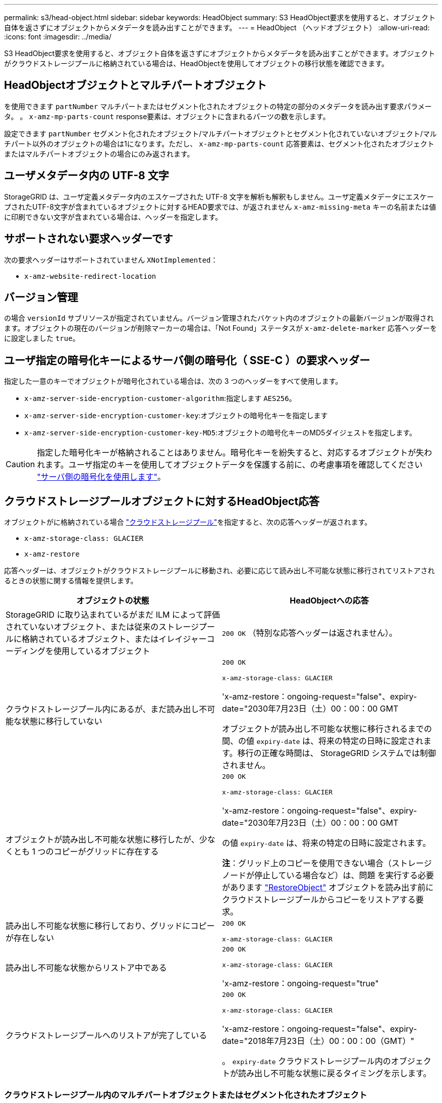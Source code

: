 ---
permalink: s3/head-object.html 
sidebar: sidebar 
keywords: HeadObject 
summary: S3 HeadObject要求を使用すると、オブジェクト自体を返さずにオブジェクトからメタデータを読み出すことができます。 
---
= HeadObject （ヘッドオブジェクト）
:allow-uri-read: 
:icons: font
:imagesdir: ../media/


[role="lead"]
S3 HeadObject要求を使用すると、オブジェクト自体を返さずにオブジェクトからメタデータを読み出すことができます。オブジェクトがクラウドストレージプールに格納されている場合は、HeadObjectを使用してオブジェクトの移行状態を確認できます。



== HeadObjectオブジェクトとマルチパートオブジェクト

を使用できます `partNumber` マルチパートまたはセグメント化されたオブジェクトの特定の部分のメタデータを読み出す要求パラメータ。  。 `x-amz-mp-parts-count` response要素は、オブジェクトに含まれるパーツの数を示します。

設定できます `partNumber` セグメント化されたオブジェクト/マルチパートオブジェクトとセグメント化されていないオブジェクト/マルチパート以外のオブジェクトの場合は1になります。ただし、 `x-amz-mp-parts-count` 応答要素は、セグメント化されたオブジェクトまたはマルチパートオブジェクトの場合にのみ返されます。



== ユーザメタデータ内の UTF-8 文字

StorageGRID は、ユーザ定義メタデータ内のエスケープされた UTF-8 文字を解析も解釈もしません。ユーザ定義メタデータにエスケープされたUTF-8文字が含まれているオブジェクトに対するHEAD要求では、が返されません `x-amz-missing-meta` キーの名前または値に印刷できない文字が含まれている場合は、ヘッダーを指定します。



== サポートされない要求ヘッダーです

次の要求ヘッダーはサポートされていません `XNotImplemented`：

* `x-amz-website-redirect-location`




== バージョン管理

の場合 `versionId` サブリソースが指定されていません。バージョン管理されたバケット内のオブジェクトの最新バージョンが取得されます。オブジェクトの現在のバージョンが削除マーカーの場合は、「Not Found」ステータスが `x-amz-delete-marker` 応答ヘッダーをに設定しました `true`。



== ユーザ指定の暗号化キーによるサーバ側の暗号化（ SSE-C ）の要求ヘッダー

指定した一意のキーでオブジェクトが暗号化されている場合は、次の 3 つのヘッダーをすべて使用します。

* `x-amz-server-side-encryption-customer-algorithm`:指定します `AES256`。
* `x-amz-server-side-encryption-customer-key`:オブジェクトの暗号化キーを指定します
* `x-amz-server-side-encryption-customer-key-MD5`:オブジェクトの暗号化キーのMD5ダイジェストを指定します。



CAUTION: 指定した暗号化キーが格納されることはありません。暗号化キーを紛失すると、対応するオブジェクトが失われます。ユーザ指定のキーを使用してオブジェクトデータを保護する前に、の考慮事項を確認してください link:using-server-side-encryption.html["サーバ側の暗号化を使用します"]。



== クラウドストレージプールオブジェクトに対するHeadObject応答

オブジェクトがに格納されている場合 link:../ilm/what-cloud-storage-pool-is.html["クラウドストレージプール"]を指定すると、次の応答ヘッダーが返されます。

* `x-amz-storage-class: GLACIER`
* `x-amz-restore`


応答ヘッダーは、オブジェクトがクラウドストレージプールに移動され、必要に応じて読み出し不可能な状態に移行されてリストアされるときの状態に関する情報を提供します。

[cols="1a,1a"]
|===
| オブジェクトの状態 | HeadObjectへの応答 


 a| 
StorageGRID に取り込まれているがまだ ILM によって評価されていないオブジェクト、または従来のストレージプールに格納されているオブジェクト、またはイレイジャーコーディングを使用しているオブジェクト
 a| 
`200 OK` （特別な応答ヘッダーは返されません）。



 a| 
クラウドストレージプール内にあるが、まだ読み出し不可能な状態に移行していない
 a| 
`200 OK`

`x-amz-storage-class: GLACIER`

'x-amz-restore：ongoing-request="false"、expiry-date="2030年7月23日（土）00：00：00 GMT

オブジェクトが読み出し不可能な状態に移行されるまでの間、の値 `expiry-date` は、将来の特定の日時に設定されます。移行の正確な時間は、 StorageGRID システムでは制御されません。



 a| 
オブジェクトが読み出し不可能な状態に移行したが、少なくとも 1 つのコピーがグリッドに存在する
 a| 
`200 OK`

`x-amz-storage-class: GLACIER`

'x-amz-restore：ongoing-request="false"、expiry-date="2030年7月23日（土）00：00：00 GMT

の値 `expiry-date` は、将来の特定の日時に設定されます。

*注*：グリッド上のコピーを使用できない場合（ストレージノードが停止している場合など）は、問題 を実行する必要があります link:post-object-restore.html["RestoreObject"] オブジェクトを読み出す前にクラウドストレージプールからコピーをリストアする要求。



 a| 
読み出し不可能な状態に移行しており、グリッドにコピーが存在しない
 a| 
`200 OK`

`x-amz-storage-class: GLACIER`



 a| 
読み出し不可能な状態からリストア中である
 a| 
`200 OK`

`x-amz-storage-class: GLACIER`

'x-amz-restore：ongoing-request="true"



 a| 
クラウドストレージプールへのリストアが完了している
 a| 
`200 OK`

`x-amz-storage-class: GLACIER`

'x-amz-restore：ongoing-request="false"、expiry-date="2018年7月23日（土）00：00：00（GMT）"

。 `expiry-date` クラウドストレージプール内のオブジェクトが読み出し不可能な状態に戻るタイミングを示します。

|===


=== クラウドストレージプール内のマルチパートオブジェクトまたはセグメント化されたオブジェクト

マルチパートオブジェクトをアップロードした場合や StorageGRID が大きなオブジェクトをセグメントに分割した場合、 StorageGRID はオブジェクトのパーツまたはセグメントのサブセットをサンプリングすることでクラウドストレージプール内のオブジェクトが使用可能かどうかを判断します。オブジェクトの一部の部分がすでに読み出し不可能な状態に移行されている場合や、オブジェクトの一部がまだリストアされていない場合、HeadObject要求が誤って「x-amz-restore：ongoing-request="false"」を返すことがあります。



== HeadObjectとクロスグリッドレプリケーション

使用するポート link:../admin/grid-federation-overview.html["グリッドフェデレーション"] および link:../tenant/grid-federation-manage-cross-grid-replication.html["グリッド間レプリケーション"] バケットで有効になっている場合、S3クライアントはHeadObject要求を発行してオブジェクトのレプリケーションステータスを確認できます。応答にはStorageGRID固有の情報が含まれます `x-ntap-sg-cgr-replication-status` 応答ヘッダー。次のいずれかの値が設定されます。

[cols="1a,2a"]
|===
| グリッド（ Grid ） | レプリケーションのステータス 


 a| 
ソース
 a| 
* *成功*：レプリケーションは成功しました。
* * pending*：オブジェクトはまだレプリケートされていません。
* *failure*:レプリケーションが永続的なエラーで失敗しました。ユーザーはエラーを解決する必要があります。




 a| 
宛先
 a| 
*replica*:オブジェクトはソースグリッドからレプリケートされました。

|===

NOTE: StorageGRID ではがサポートされません `x-amz-replication-status` ヘッダー。
